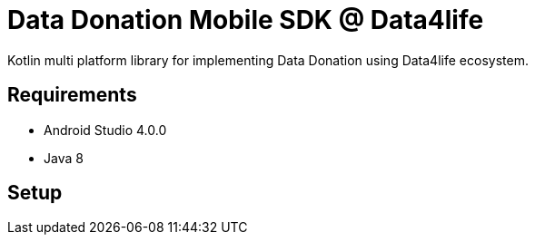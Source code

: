 = Data Donation Mobile SDK @ Data4life

Kotlin multi platform library for implementing Data Donation using Data4life ecosystem.

== Requirements

* Android Studio 4.0.0
* Java 8

== Setup
